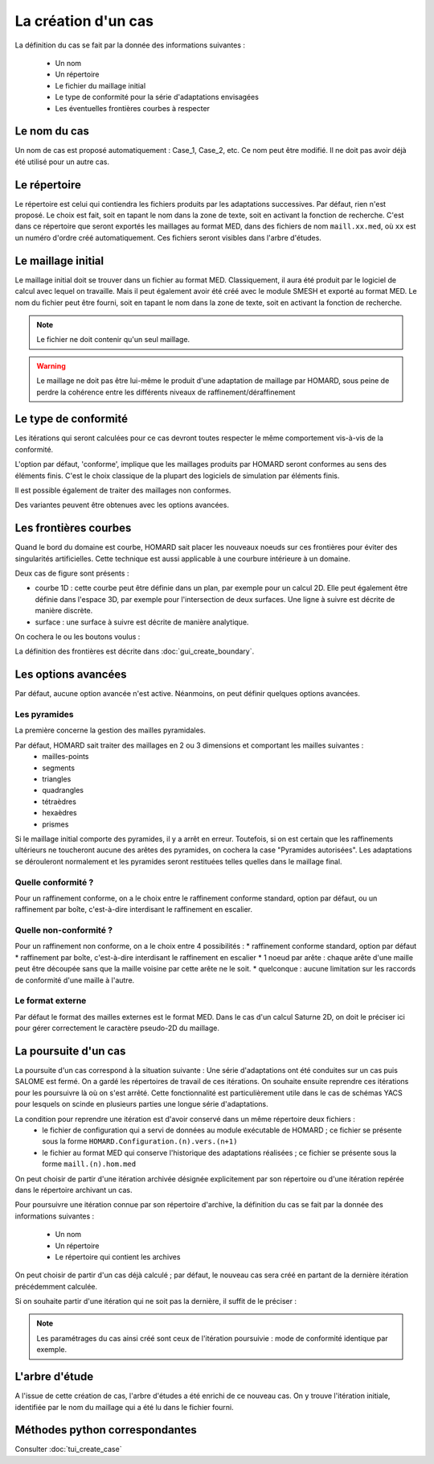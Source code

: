 .. _gui_create_case:

La création d'un cas
####################
.. index:: single: cas

La définition du cas se fait par la donnée des informations suivantes :

  - Un nom
  - Un répertoire
  - Le fichier du maillage initial
  - Le type de conformité pour la série d'adaptations envisagées
  - Les éventuelles frontières courbes à respecter

.. image:: images/intro_32.png
   :align: center


Le nom du cas
*************
Un nom de cas est proposé automatiquement : Case_1, Case_2, etc. Ce nom peut être modifié. Il ne doit pas avoir déjà été utilisé pour un autre cas.

Le répertoire
*************
Le répertoire est celui qui contiendra les fichiers produits par les adaptations successives. Par défaut, rien n'est proposé. Le choix est fait, soit en tapant le nom dans la zone de texte, soit en activant la fonction de recherche. C'est dans ce répertoire que seront exportés les maillages au format MED, dans des fichiers de nom ``maill.xx.med``, où ``xx`` est un numéro d'ordre créé automatiquement. Ces fichiers seront visibles dans l'arbre d'études.

.. image:: images/create_case_2.png
   :align: center

.. index:: single: maillage;initial
.. index:: single: MED

Le maillage initial
*******************
Le maillage initial doit se trouver dans un fichier au format MED. Classiquement, il aura été produit par le logiciel de calcul avec lequel on travaille. Mais il peut également avoir été créé avec le module SMESH et exporté au format MED. Le nom du fichier peut être fourni, soit en tapant le nom dans la zone de texte, soit en activant la fonction de recherche.

.. image:: images/create_case_3.png
   :align: center

.. note::
  Le fichier ne doit contenir qu'un seul maillage.

.. warning::
  Le maillage ne doit pas être lui-même le produit d'une adaptation de maillage par HOMARD, sous peine de perdre la cohérence entre les différents niveaux de raffinement/déraffinement

.. index:: single: type de conformité

Le type de conformité
*********************
Les itérations qui seront calculées pour ce cas devront toutes respecter le même comportement vis-à-vis de la conformité.

L'option par défaut, 'conforme', implique que les maillages produits par HOMARD seront conformes au sens des éléments finis. C'est le choix classique de la plupart des logiciels de simulation par éléments finis.

Il est possible également de traiter des maillages non conformes.

.. image:: images/create_case_4.png
   :align: center

Des variantes peuvent être obtenues avec les options avancées.

.. index:: single: frontière

Les frontières courbes
**********************
Quand le bord du domaine est courbe, HOMARD sait placer les nouveaux noeuds sur ces frontières pour éviter des singularités artificielles. Cette technique est aussi applicable à une courbure intérieure à un domaine.

Deux cas de figure sont présents :

* courbe 1D : cette courbe peut être définie dans un plan, par exemple pour un calcul 2D. Elle peut également être définie dans l'espace 3D, par exemple pour l'intersection de deux surfaces. Une ligne à suivre est décrite de manière discrète.
* surface : une surface à suivre est décrite de manière analytique.

On cochera le ou les boutons voulus :

.. image:: images/create_case_5.png
   :align: center

La définition des frontières est décrite dans :doc:`gui_create_boundary`.

.. index:: single: pyramide

.. _options_avancees:

Les options avancées
********************
Par défaut, aucune option avancée n'est active. Néanmoins, on peut définir quelques options avancées.

Les pyramides
=============

La première concerne la gestion des mailles pyramidales.

.. image:: images/create_case_7.png
   :align: center

Par défaut, HOMARD sait traiter des maillages en 2 ou 3 dimensions et comportant les mailles suivantes :
   - mailles-points
   - segments
   - triangles
   - quadrangles
   - tétraèdres
   - hexaèdres
   - prismes

Si le maillage initial comporte des pyramides, il y a arrêt en erreur. Toutefois, si on est certain que les raffinements ultérieurs ne toucheront aucune des arêtes des pyramides, on cochera la case "Pyramides autorisées". Les adaptations se dérouleront normalement et les pyramides seront restituées telles quelles dans le maillage final.

Quelle conformité ?
===================

Pour un raffinement conforme, on a le choix entre le raffinement conforme standard, option par défaut, ou un raffinement par boîte, c'est-à-dire interdisant le raffinement en escalier.

.. image:: images/create_case_8.png
   :align: center

Quelle non-conformité ?
=======================

Pour un raffinement non conforme, on a le choix entre 4 possibilités :
* raffinement conforme standard, option par défaut
* raffinement par boîte, c'est-à-dire interdisant le raffinement en escalier
* 1 noeud par arête : chaque arête d'une maille peut être découpée sans que la maille voisine par cette arête ne le soit.
* quelconque : aucune limitation sur les raccords de conformité d'une maille à l'autre.

.. image:: images/create_case_9.png
   :align: center

Le format externe
=================
.. index:: single: MED
.. index:: single: Saturne

Par défaut le format des mailles externes est le format MED. Dans le cas d'un calcul Saturne 2D, on doit le préciser ici pour gérer correctement le caractère pseudo-2D du maillage.

.. image:: ../images/create_case_1.png
   :align: center

La poursuite d'un cas
*********************
.. index:: single: poursuite
.. index:: single: YACS

La poursuite d'un cas correspond à la situation suivante :
Une série d'adaptations ont été conduites sur un cas puis SALOME est fermé. On a gardé les répertoires de travail de ces itérations. On souhaite ensuite reprendre ces itérations pour les poursuivre là où on s'est arrêté. Cette fonctionnalité est particulièrement utile dans le cas de schémas YACS pour lesquels on scinde en plusieurs parties une longue série d'adaptations.

La condition pour reprendre une itération est d'avoir conservé dans un même répertoire deux fichiers :
   - le fichier de configuration qui a servi de données au module exécutable de HOMARD ; ce fichier se présente sous la forme ``HOMARD.Configuration.(n).vers.(n+1)``
   - le fichier au format MED qui conserve l'historique des adaptations réalisées ; ce fichier se présente sous la forme ``maill.(n).hom.med``

On peut choisir de partir d'une itération archivée désignée explicitement par son répertoire ou d'une itération repérée dans le répertoire archivant un cas.

Pour poursuivre une itération connue par son répertoire d'archive, la définition du cas se fait par la donnée des informations suivantes :

  - Un nom
  - Un répertoire
  - Le répertoire qui contient les archives

.. image:: images/pursue_case_1.png
   :align: center

On peut choisir de partir d'un cas déjà calculé ; par défaut, le nouveau cas sera créé en partant de la dernière itération précédemment calculée.

.. image:: images/pursue_case_2.png
   :align: center

Si on souhaite partir d'une itération qui ne soit pas la dernière, il suffit de le préciser :

.. image:: images/pursue_case_3.png
   :align: center

.. note::
  Les paramétrages du cas ainsi créé sont ceux de l'itération poursuivie : mode de conformité identique par exemple.


L'arbre d'étude
***************
A l'issue de cette création de cas, l'arbre d'études a été enrichi de ce nouveau cas. On y trouve l'itération initiale, identifiée par le nom du maillage qui a été lu dans le fichier fourni.

.. image:: images/create_case_6.png
   :align: center



Méthodes python correspondantes
*******************************
Consulter :doc:`tui_create_case`

